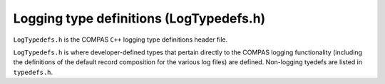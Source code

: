 Logging type definitions (LogTypedefs.h)
========================================

``LogTypedefs.h`` is the COMPAS ``C++`` logging type definitions header file.

``LogTypedefs.h`` is where developer-defined types that pertain directly to the COMPAS logging functionality (including the
definitions of the default record composition for the various log files) are defined.  Non-logging tyedefs are listed in 
``typedefs.h``.
